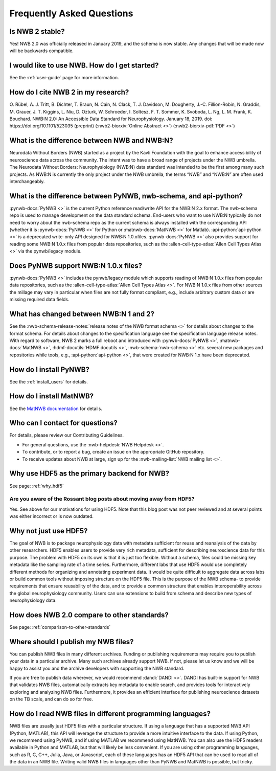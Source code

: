 Frequently Asked Questions
--------------------------

Is NWB 2 stable?
================

Yes! NWB 2.0 was officially released in January 2019, and the schema is now stable. Any changes that will be made now will be backwards compatible.

I would like to use NWB. How do I get started?
==============================================

See the :ref:`user-guide` page for more information.

How do I cite NWB 2 in my research?
===================================

O. Rübel, A. J. Tritt, B. Dichter, T. Braun, N. Cain, N. Clack, T. J. Davidson, M. Dougherty, J.-C. Fillion-Robin, N. Graddis, M. Grauer, J. T. Kiggins, L. Niu, D. Ozturk, W. Schroeder, I. Soltesz, F. T. Sommer, K. Svoboda, L. Ng, L. M. Frank, K. Bouchard. NWB:N 2.0: An Accessible Data Standard for Neurophysiology. January 18, 2019. doi: https://doi.org/10.1101/523035 (preprint)
(:nwb2-biorxiv:`Online Abstract <>`)
(:nwb2-biorxiv-pdf:`PDF <>`)

What is the difference between NWB and NWB:N?
=============================================

Neurodata Without Borders (NWB) started as a project by the Kavli Foundation with the goal to enhance accessibility of neuroscience data across the community. The intent was to have a broad range of projects under the NWB umbrella. The Neurodata Without Borders: Neurophysiology (NWB:N) data standard was intended to be the first among many such projects. As NWB:N is currently the only project under the NWB umbrella, the terms “NWB” and “NWB:N” are often used interchangeably.

What is the difference between PyNWB, nwb-schema, and api-python?
=================================================================

:pynwb-docs:`PyNWB <>` is the current Python reference read/write API for the NWB:N 2.x format. The nwb-schema repo is used to
manage development on the data standard schema. End-users who want to use NWB:N typically do not need to worry about
the nwb-schema repo as the current schema is always installed with the corresponding API (whether it is :pynwb-docs:`PyNWB <>` for Python
or :matnwb-docs:`MatNWB <>` for Matlab). :api-python:`api-python <>` is a deprecated write-only API designed for
NWB:N 1.0.xfiles. :pynwb-docs:`PyNWB <>` also provides support for reading some NWB:N 1.0.x files from popular data
repositories, such as the :allen-cell-type-atlas:`Allen Cell Types Atlas <>` via the
pynwb/legacy module.

Does PyNWB support NWB:N 1.0.x files?
=====================================

:pynwb-docs:`PyNWB <>` includes the pynwb/legacy module which supports reading of NWB:N 1.0.x files from popular data
repositories, such as the :allen-cell-type-atlas:`Allen Cell Types Atlas <>`. For NWB:N 1.0.x files from other sources the millage may vary in
particular when files are not fully format compliant, e.g., include arbitrary custom data or are missing required data fields.

What has changed between NWB:N 1 and 2?
=======================================

See the :nwb-schema-release-notes:`release notes of the NWB format schema <>` for details about changes to the format
schema. For details about changes to the specification language see the specification language release notes. With
regard to software, NWB 2 marks a full reboot and introduced with :pynwb-docs:`PyNWB <>`, :matnwb-docs:`MatNWB <>`,
:hdmf-docutils:`HDMF docutils <>`, :nwb-schema:`nwb-schema <>` etc. several
new packages and repositories while tools, e.g., :api-python:`api-python <>`, that were created for NWB:N 1.x have been deprecated.

How do I install PyNWB?
=======================

See the :ref:`install_users` for details.

How do I install MatNWB?
========================
See the `MatNWB documentation <https://github.com/NeurodataWithoutBorders/matnwb#setup>`_ for details.

Who can I contact for questions?
================================

For details, please review our Contributing Guidelines.

* For general questions, use the :nwb-helpdesk:`NWB Helpdesk <>`.
* To contribute, or to report a bug, create an issue on the appropriate GitHub repository.
* To receive updates about NWB at large, sign up for the :nwb-mailing-list:`NWB mailing list <>`.

Why use HDF5 as the primary backend for NWB?
============================================
See page: :ref:`why_hdf5`

Are you aware of the Rossant blog posts about moving away from HDF5?
^^^^^^^^^^^^^^^^^^^^^^^^^^^^^^^^^^^^^^^^^^^^^^^^^^^^^^^^^^^^^^^^^^^^
Yes. See above for our motivations for using HDF5. Note that this blog post was not peer reviewed and at several points was either incorrect or is now outdated.

Why not just use HDF5?
======================
The goal of NWB is to package neurophysiology data with metadata sufficient for reuse and reanalysis of the data by other researchers. HDF5 enables users to provide very rich metadata, sufficient for describing neuroscience data for this purpose. The problem with HDF5 on its own is that it is just too flexible. Without a schema, files could be missing key metadata like the sampling rate of a time series. Furthermore, different labs that use HDF5 would use completely different methods for organizing and annotating experiment data. It would be quite difficult to aggregate data across labs or build common tools without imposing structure on the HDF5 file. This is the purpose of the NWB schema- to provide requirements that ensure reusability of the data, and to provide a common structure that enables interoperability across the global neurophysiology community. Users can use extensions to build from schema and describe new types of neurophysiology data.

How does NWB 2.0 compare to other standards?
============================================
See page: :ref:`comparison-to-other-standards`

Where should I publish my NWB files?
====================================
You can publish NWB files in many different archives. Funding or publishing  requirements may require you to publish
your data in a particular archive. Many such archives already support NWB. If not, please let us know and we will be happy to assist you and the archive developers with supporting the NWB standard.

If you are free to publish data wherever, we would recommend :dandi:`DANDI <>`. DANDI has built-in support for NWB that
validates NWB files, automatically extracts key metadata to enable search, and provides tools for interactively
exploring and analyzing NWB files. Furthermore, it provides an efficient interface for publishing neuroscience datasets on the TB scale, and can do so for free.

How do I read NWB files in different programming languages?
===========================================================
NWB files are usually just HDF5 files with a particular structure. If using a language that has a supported NWB API
(Python, MATLAB), this API will leverage the structure to provide a more intuitive interface to the data. If using
Python, we recommend using PyNWB, and if using MATLAB we recommend using MatNWB. You can also use the HDF5 readers
available in Python and MATLAB, but that will likely be less convenient. If you are using other programming languages,
such as R, C, C++, Julia, Java, or Javascript, each of these languages has an HDF5 API that can be used to read all of
the data in an NWB file. Writing valid NWB files in languages other than PyNWB and MatNWB is possible, but tricky.